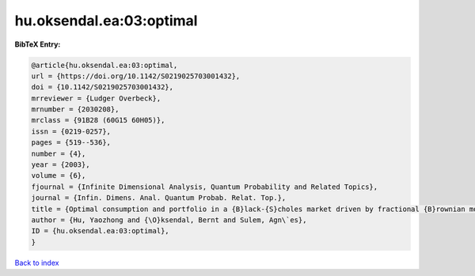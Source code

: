 hu.oksendal.ea:03:optimal
=========================

.. :cite:t:`hu.oksendal.ea:03:optimal`

.. bibliography:: ../../All.bib

**BibTeX Entry:**

.. code-block:: bibtex

   @article{hu.oksendal.ea:03:optimal,
   url = {https://doi.org/10.1142/S0219025703001432},
   doi = {10.1142/S0219025703001432},
   mrreviewer = {Ludger Overbeck},
   mrnumber = {2030208},
   mrclass = {91B28 (60G15 60H05)},
   issn = {0219-0257},
   pages = {519--536},
   number = {4},
   year = {2003},
   volume = {6},
   fjournal = {Infinite Dimensional Analysis, Quantum Probability and Related Topics},
   journal = {Infin. Dimens. Anal. Quantum Probab. Relat. Top.},
   title = {Optimal consumption and portfolio in a {B}lack-{S}choles market driven by fractional {B}rownian motion},
   author = {Hu, Yaozhong and {\O}ksendal, Bernt and Sulem, Agn\`es},
   ID = {hu.oksendal.ea:03:optimal},
   }

`Back to index <../index>`_
